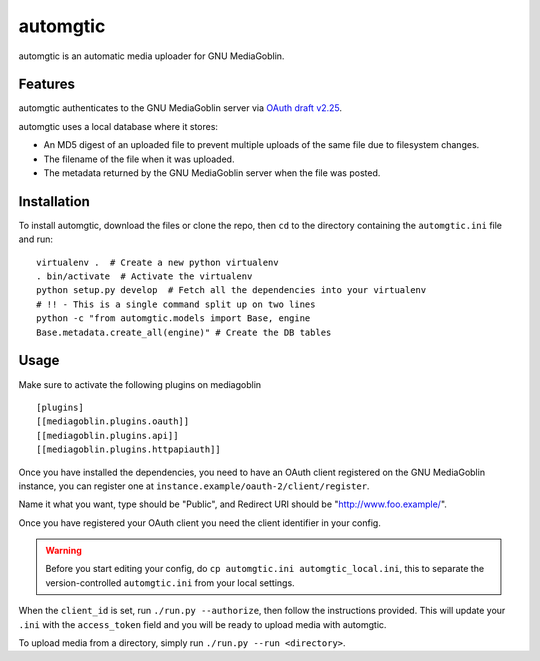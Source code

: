 ===========
 automgtic
===========

automgtic is an automatic media uploader for GNU MediaGoblin.

----------
 Features
----------

automgtic authenticates to the GNU MediaGoblin server via `OAuth draft v2.25`_.

automgtic uses a local database where it stores:

- An MD5 digest of an uploaded file to prevent multiple uploads of the same
  file due to filesystem changes.
- The filename of the file when it was uploaded.
- The metadata returned by the GNU MediaGoblin server when the file was posted.

.. _`oauth draft v2.25`: http://tools.ietf.org/html/draft-ietf-oauth-v2-25

--------------
 Installation
--------------

To install automgtic, download the files or clone the repo, then ``cd`` to the
directory containing the ``automgtic.ini`` file and run::

    virtualenv .  # Create a new python virtualenv
    . bin/activate  # Activate the virtualenv
    python setup.py develop  # Fetch all the dependencies into your virtualenv
    # !! - This is a single command split up on two lines
    python -c "from automgtic.models import Base, engine
    Base.metadata.create_all(engine)" # Create the DB tables


-------
 Usage 
-------

Make sure to activate the following plugins on mediagoblin :: 

  [plugins]
  [[mediagoblin.plugins.oauth]]
  [[mediagoblin.plugins.api]]
  [[mediagoblin.plugins.httpapiauth]]


Once you have installed the dependencies, you need to have an OAuth client
registered on the GNU MediaGoblin instance, you can register one at
``instance.example/oauth-2/client/register``.

Name it what you want, type should be "Public", and Redirect URI should be "http://www.foo.example/".

Once you have registered your OAuth client you need the client identifier in
your config.

.. warning::
    Before you start editing your config, do 
    ``cp automgtic.ini automgtic_local.ini``, this to separate the 
    version-controlled ``automgtic.ini`` from your local settings.

When the ``client_id`` is set, run ``./run.py --authorize``, then follow the
instructions provided. This will update your ``.ini`` with the ``access_token``
field and you will be ready to upload media with automgtic.

To upload media from a directory, simply run ``./run.py --run <directory>``.
